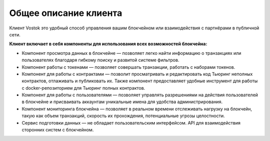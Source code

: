 Общее описание клиента
========================================


Клиент Vostok это удобный способ управления вашим блокчейном или взаимодействия с партнёрами в публичной сети.


**Клиент включает в себя компоненты для использования всех возможностей блокчейна:**

* Компонент просмотра данных в блокчейне — позволяет легко найти информацию о транзакциях или пользователях благодаря гибкому поиску и развитой системе фильтров.
* Компонент работы с токенами — позволяет совершать транзакции, работать с наборами токенов.
* Компонент для работы с контрактами — позволит просматривать и редактировать код Тьюринг неполных контрактов, отлаживать и публиковать их. Также компонент предоставляет удобные инструмент для работы с docker-репозиторием для Тьюринг полных контрактов.
* Компонент для работы с пользователями — позволяет управлять разрешениями на действия пользователей в блокчейне и присваивать аккаунтам уникальные имена для удобства администрирования.
* Компонент мониторинга блокчейна — позволяет в реальном времени отслеживать нагрузку на блокчейн, такую как объем транзакций, скорость их прохождения, потенциальные угрозы целостности.
* Сервис подготовки данных — не обладает пользовательским интерфейсом. API для взаимодействия сторонних систем с блокчейном.
